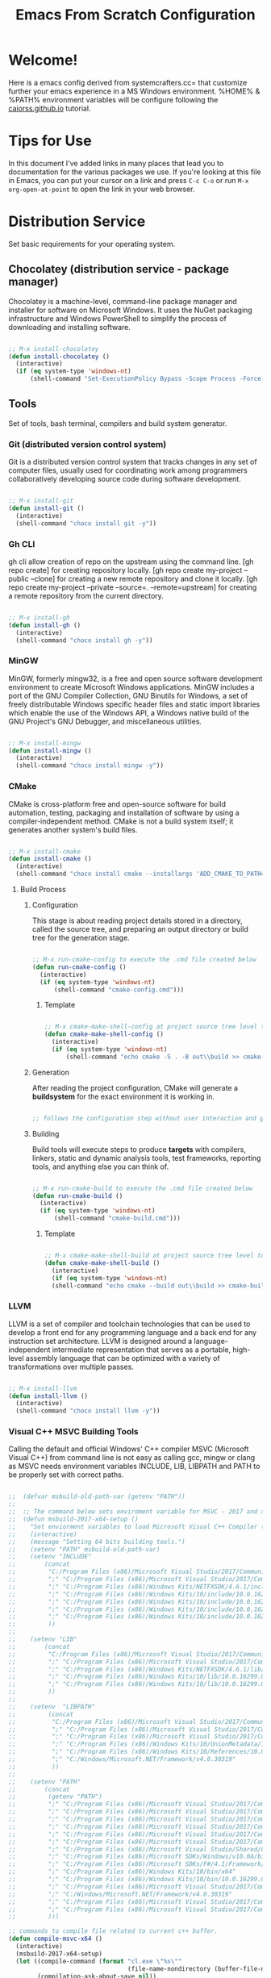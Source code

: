 #+title: Emacs From Scratch Configuration
#+PROPERTY: header-args:emacs-lisp :tangle ./init.el :mkdirp yes

* Welcome!

Here is a emacs config derived from systemcrafters.cc= that customize further your emacs experience in a MS Windows environment. %HOME% & %PATH% environment variables will be configure following the [[https://caiorss.github.io/Emacs-Elisp-Programming/Emacs_On_Windows.html][caiorss.github.io]] tutorial.

* Tips for Use

In this document I've added links in many places that lead you to documentation for the various packages we use.  If you're looking at this file in Emacs, you can put your cursor on a link and press =C-c C-o= or run =M-x org-open-at-point= to open the link in your web browser.

* Distribution Service

Set basic requirements for your operating system.

** Chocolatey (distribution service - package manager)

Chocolatey is a machine-level, command-line package manager and installer for software on Microsoft Windows. It uses the NuGet packaging infrastructure and Windows PowerShell to simplify the process of downloading and installing software.

#+begin_src emacs-lisp

  ;; M-x install-chocolatey
  (defun install-chocolatey ()
    (interactive)
    (if (eq system-type 'windows-nt)
        (shell-command "Set-ExecutionPolicy Bypass -Scope Process -Force; [System.Net.ServicePointManager]::SecurityProtocol = [System.Net.ServicePointManager]::SecurityProtocol -bor 3072; iex ((New-Object System.Net.WebClient).DownloadString('https://community.chocolatey.org/install.ps1'))")))

#+end_src

** Tools

Set of tools, bash terminal, compilers and build system generator.

*** Git (distributed version control system)

Git is a distributed version control system that tracks changes in any set of computer files, usually used for coordinating work among programmers collaboratively developing source code during software development.

#+begin_src emacs-lisp

  ;; M-x install-git
  (defun install-git ()
    (interactive)
    (shell-command "choco install git -y"))

#+end_src

*** Gh CLI

gh cli allow creation of repo on the upstream using the command line. [gh repo create] for creating repository locally. [gh repo create my-project --public --clone] for creating a new remote repository and clone it locally. [gh repo create my-project --private --source=. --remote=upstream] for creating a remote repository from the current directory.

#+begin_src emacs-lisp

  ;; M-x install-gh
  (defun install-gh ()
    (interactive)
    (shell-command "choco install gh -y"))

#+end_src

*** MinGW

MinGW, formerly mingw32, is a free and open source software development environment to create Microsoft Windows applications. MinGW includes a port of the GNU Compiler Collection, GNU Binutils for Windows, a set of freely distributable Windows specific header files and static import libraries which enable the use of the Windows API, a Windows native build of the GNU Project's GNU Debugger, and miscellaneous utilities.

#+begin_src emacs-lisp

  ;; M-x install-mingw
  (defun install-mingw ()
    (interactive)
    (shell-command "choco install mingw -y"))

#+end_src

*** CMake

CMake is cross-platform free and open-source software for build automation, testing, packaging and installation of software by using a compiler-independent method. CMake is not a build system itself; it generates another system's build files.

#+begin_src emacs-lisp

  ;; M-x install-cmake
  (defun install-cmake ()
    (interactive)
    (shell-command "choco install cmake --installargs 'ADD_CMAKE_TO_PATH=System' -y"))

#+end_src

**** Build Process

***** Configuration

This stage is about reading project details stored in a directory, called the source tree, and preparing an output directory or build tree for the generation stage.

#+begin_src emacs-lisp

  ;; M-x run-cmake-config to execute the .cmd file created below
  (defun run-cmake-config ()
    (interactive)
    (if (eq system-type 'windows-nt)
        (shell-command "cmake-config.cmd")))

#+end_src

****** Template

#+begin_src emacs-lisp

  ;; M-x cmake-make-shell-config at project source tree level to generate .cmd file
  (defun cmake-make-shell-config ()
    (interactive)
    (if (eq system-type 'windows-nt)
        (shell-command "echo cmake -S . -B out\\build >> cmake-config.cmd")))

#+end_src

***** Generation

After reading the project configuration, CMake will generate a *buildsystem* for the exact environment it is working in.

#+begin_src emacs-lisp

  ;; follows the configuration step without user interaction and generate Makefiles or project files

#+end_src

***** Building

Build tools will execute steps to produce *targets* with compilers, linkers, static and dynamic analysis tools, test frameworks, reporting tools, and anything else you can think of.

#+begin_src emacs-lisp

  ;; M-x run-cmake-build to execute the .cmd file created below
  (defun run-cmake-build ()
    (interactive)
    (if (eq system-type 'windows-nt)
        (shell-command "cmake-build.cmd")))

#+end_src

****** Template

#+begin_src emacs-lisp

  ;; M-x cmake-make-shell-build at project source tree level to generate .cmd file
  (defun cmake-make-shell-build ()
    (interactive)
    (if (eq system-type 'windows-nt)
	(shell-command "echo cmake --build out\\build >> cmake-build.cmd")))

#+end_src

*** LLVM

LLVM is a set of compiler and toolchain technologies that can be used to develop a front end for any programming language and a back end for any instruction set architecture. LLVM is designed around a language-independent intermediate representation that serves as a portable, high-level assembly language that can be optimized with a variety of transformations over multiple passes.

#+begin_src emacs-lisp

  ;; M-x install-llvm
  (defun install-llvm ()
    (interactive)
    (shell-command "choco install llvm -y"))

#+end_src

*** Visual C++ MSVC Building Tools

Calling the default and official Windows' C++ compiler MSVC (Microsoft Visual C++) from command line is not easy as calling gcc, mingw or clang as MSVC needs environment variables INCLUDE, LIB, LIBPATH and PATH to be properly set with correct paths.

#+begin_src emacs-lisp

  ;;  (defvar msbuild-old-path-var (getenv "PATH"))
  ;;
  ;;  ;; The command below sets enviroment variable for MSVC - 2017 and x64 building target
  ;;  (defun msbuild-2017-x64-setup ()
  ;;    "Set enviorment variables to load Microsoft Visual C++ Compiler (MSVC) 64 bits"
  ;;    (interactive)
  ;;    (message "Setting 64 bits building tools.")
  ;;    (setenv "PATH" msbuild-old-path-var)
  ;;    (setenv "INCLUDE"
  ;;	    (concat
  ;;	     "C:/Program Files (x86)/Microsoft Visual Studio/2017/Community/VC/Tools/MSVC/14.12.25827/ATLMFC/include"
  ;;	     ";" "C:/Program Files (x86)/Microsoft Visual Studio/2017/Community/VC/Tools/MSVC/14.12.25827/include"
  ;;	     ";" "C:/Program Files (x86)/Windows Kits/NETFXSDK/4.6.1/include/um"
  ;;	     ";" "C:/Program Files (x86)/Windows Kits/10/include/10.0.16299.0/ucrt"
  ;;	     ";" "C:/Program Files (x86)/Windows Kits/10/include/10.0.16299.0/shared"
  ;;	     ";" "C:/Program Files (x86)/Windows Kits/10/include/10.0.16299.0/um"
  ;;	     ";" "C:/Program Files (x86)/Windows Kits/10/include/10.0.16299.0/winrt"
  ;;	     ))
  ;;
  ;;    (setenv "LIB"
  ;;	    (concat
  ;;	     "C:/Program Files (x86)/Microsoft Visual Studio/2017/Community/VC/Tools/MSVC/14.12.25827/ATLMFC/lib/x64"
  ;;	     ";" "C:/Program Files (x86)/Microsoft Visual Studio/2017/Community/VC/Tools/MSVC/14.12.25827/lib/x64"
  ;;	     ";" "C:/Program Files (x86)/Windows Kits/NETFXSDK/4.6.1/lib/um/x64"
  ;;	     ";" "C:/Program Files (x86)/Windows Kits/10/lib/10.0.16299.0/ucrt/x64"
  ;;	     ";" "C:/Program Files (x86)/Windows Kits/10/lib/10.0.16299.0/um/x64"             
  ;;	     ))
  ;;
  ;;    (setenv  "LIBPATH"
  ;;	     (concat
  ;;	      "C:/Program Files (x86)/Microsoft Visual Studio/2017/Community/VC/Tools/MSVC/14.12.25827/ATLMFC/lib/x64"
  ;;	      ";" "C:/Program Files (x86)/Microsoft Visual Studio/2017/Community/VC/Tools/MSVC/14.12.25827/lib/x64"
  ;;	      ";" "C:/Program Files (x86)/Microsoft Visual Studio/2017/Community/VC/Tools/MSVC/14.12.25827/lib/x64/store/references"
  ;;	      ";" "C:/Program Files (x86)/Windows Kits/10/UnionMetadata/10.0.16299.0"
  ;;	      ";" "C:/Program Files (x86)/Windows Kits/10/References/10.0.16299.0"
  ;;	      ";" "C:/Windows/Microsoft.NET/Framework/v4.0.30319"
  ;;	      ))
  ;;
  ;;    (setenv "PATH"
  ;;	    (concat
  ;;	     (getenv "PATH")
  ;;	     ";" "C:/Program Files (x86)/Microsoft Visual Studio/2017/Community/VC/Tools/MSVC/14.12.25827/bin/HostX86/x64"
  ;;	     ";" "C:/Program Files (x86)/Microsoft Visual Studio/2017/Community/Common7/IDE/VC/VCPackages"
  ;;	     ";" "C:/Program Files (x86)/Microsoft Visual Studio/2017/Community/Common7/IDE/CommonExtensions/Microsoft/TestWindow"
  ;;	     ";" "C:/Program Files (x86)/Microsoft Visual Studio/2017/Community/Common7/IDE/CommonExtensions/Microsoft/TeamFoundation/Team Explorer"
  ;;	     ";" "C:/Program Files (x86)/Microsoft Visual Studio/2017/Community/MSBuild/15.0/bin/Roslyn"
  ;;	     ";" "C:/Program Files (x86)/Microsoft Visual Studio/2017/Community/Team Tools/Performance Tools"
  ;;	     ";" "C:/Program Files (x86)/Microsoft Visual Studio/Shared/Common/VSPerfCollectionTools/"
  ;;	     ";" "C:/Program Files (x86)/Microsoft SDKs/Windows/v10.0A/bin/NETFX 4.6.1 Tools/"
  ;;	     ";" "C:/Program Files (x86)/Microsoft SDKs/F#/4.1/Framework/v4.0/"
  ;;	     ";" "C:/Program Files (x86)/Windows Kits/10/bin/x64"
  ;;	     ";" "C:/Program Files (x86)/Windows Kits/10/bin/10.0.16299.0/x64"
  ;;	     ";" "C:/Program Files (x86)/Microsoft Visual Studio/2017/Community//MSBuild/15.0/bin"
  ;;	     ";" "C:/Windows/Microsoft.NET/Framework/v4.0.30319"
  ;;	     ";" "C:/Program Files (x86)/Microsoft Visual Studio/2017/Community/Common7/IDE/"
  ;;	     ";" "C:/Program Files (x86)/Microsoft Visual Studio/2017/Community/Common7/Tools/"
  ;;	     )))

  ;; commands to compile file related to current c++ buffer.
  (defun compile-msvc-x64 ()
    (interactive)
    (msbuild-2017-x64-setup)
    (let ((compile-command (format "cl.exe \"%s\""
                                   (file-name-nondirectory (buffer-file-name))))
          (compilation-ask-about-save nil))
      (call-interactively #'compile )))

#+end_src

** Languages

Some emacs packages rely on languages like python in order to properly work. The following programming languages are required to be install to prevent package errors. *See Messages buffer for more information on missing requirements*

*** Python3

Python is a high-level, general-purpose programming language. Python is dynamically typed and garbage-collected. It supports multiple programming paradigms, including structured, object-oriented and functional programming. 

#+begin_src emacs-lisp

  ;; M-x install-python
  (defun install-python ()
    (interactive)
    (shell-command "choco install python -y"))

#+end_src

* System Config (Windows-nt)

Custom config variable that Unix based packages expect to exist.

** Env PATH

The HOME environment variable that has the default value /home/<username>) on Linux sets the user's directory path. This variable, which is equivalent to _%USERPROFILE% _(C:\\Users\<username> ) is expected to be set by many Unix applications ported to Windows and it also makes directory browser in Emacs and shells easier.

#+begin_src emacs-lisp

  ;; M-x set-unix-system-home
  (defun set-unix-system-home ()
    (interactive)
    (if (eq system-type 'windows-nt)
        (shell-command "setx HOME %HOME%")))

#+end_src

Executables located in directories listed in PATH environment variable can be invoked without its full path like ls, echo and who in Unix-like OS or ipconfig, arp and whoami in Windows.

C:\Users\arch\bin> echo %PATH%
C:\ProgramData\Oracle\Java\javapath;C:\Windows\system32;C:\Windows;C:\Windows\System32\Wbem...

By adding the directory ~/bin or C:\Users\<user>\bin to PATH variable it makes easir to call command line applications from this directory without specifing its full path from Emacs or shell (cmd.exe).

#+begin_src emacs-lisp

  ;; M-x set-unix-system-path
  (defun set-unix-system-path ()
    (interactive)
    (if (eq system-type 'windows-nt)
        (shell-command "setx PATH \"%PATH%;%USERPROFILE%\\bin\"")))

#+end_src

** Console/Shell

Various command to run in emacs.

#+begin_src emacs-lisp

  ;; M-x run-bash
  (defun run-bash ()
    (interactive)
    (let ((shell-file-name "C:\\Program Files\\Git\\bin\\bash.exe"))
      (shell "*bash*")))

  ;; M-x run-cmdexe
  (defun run-cmdexe ()
    (interactive)
    (let ((shell-file-name "cmd.exe"))
      (shell "*cmd.exe*")))

  ;; M-x run-powershell
  (defun run-powershell ()
    "Run powershell"
    (interactive)
    (async-shell-command "c:/windows/system32/WindowsPowerShell/v1.0/powershell.exe -Command -"
                         nil
                         nil))

#+end_src

** Compilation Keybindings

Handy key bindings for invoking compilation command.

#+begin_src emacs-lisp

  (progn
    (global-set-key (kbd "<f9>") #'compile)
    (global-set-key (kbd "<C-f9>")
                    (lambda () (interactive)
                      (save-buffer)
                      (recompile))))

#+end_src

** Custom.el

set package customization to a different file to prevent poluting the init.el

#+begin_src emacs-lisp

  (progn
    (setq custom-file (expand-file-name "custom.el" user-emacs-directory))
    (when (file-exists-p custom-file)
      (load custom-file)))

#+end_src

** Backup files

set temporary files to a different directory

#+begin_src emacs-lisp

  (setq backup-directory-alist `((".*" . ,temporary-file-directory)))

#+end_src

** Recycle Bin

The following line configures Emacs so that files deleted via Emacs are moved to the Recycle.

#+begin_src emacs-lisp

  (setq delete-by-moving-to-trash t) 

#+end_src

* Package System Setup

Emacs has a built in package manager but it doesn't make it easy to automatically install packages on a new system the first time you pull down your configuration.  [[https://github.com/jwiegley/use-package][use-package]] is a really helpful package used in this configuration to make it a lot easier to automate the installation and configuration of everything else we use.

#+begin_src emacs-lisp

  (progn
    ;; init package sources
    (when (require 'package nil 'noerror)
      (setq package-archives '(
                               ("melpa" . "https://melpa.org/packages/")
                               ("org" . "https://orgmode.org/elpa/")
                               ("elpa" . "https://elpa.gnu.org/packages/")))
      (package-initialize)
      ;; refresh archive description list
      (unless package-archive-contents (package-refresh-contents))
      ;; install/update use-package
      (unless (package-installed-p 'use-package) (package-install 'use-package))
      ;; use-package ensure config
      (when (require 'use-package nil 'noerror)
        (setq use-package-always-ensure t))))

#+end_src

* Basic UI Configuration

This section configures basic UI settings that remove unneeded elements to make Emacs look a lot more minimal and modern.  If you're just getting started in Emacs, the menu bar might be helpful so you can remove the =(menu-bar-mode -1)= line if you'd like to still see that.

#+begin_src emacs-lisp

  ;; set default emacs config
  (progn
    (setq inhibit-startup-message t)
    (scroll-bar-mode -1)        ; Disable visible scrollbar
    (tool-bar-mode -1)          ; Disable the toolbar
    (tooltip-mode -1)           ; Disable tooltips
    (set-fringe-mode 10)        ; Give some breathing room
    (menu-bar-mode -1)          ; Disable the menu bar
    (setq visible-bell t)       ; Set up the visible bell
    (setq use-file-dialog nil)
    (setq use-dialog-box nil)
    (add-to-list 'default-frame-alist '(fullscreen . maximized)) 
    (column-number-mode)
    (global-display-line-numbers-mode t)
    (setq-default buffer-file-coding-system 'utf-8-unix)
    ;; Disable line numbers for some modes
    (dolist (mode '(
                    org-mode-hook
                    term-mode-hook
                    shell-mode-hook
                    treemacs-mode-hook
                    eshell-mode-hook))
      (add-hook mode (lambda () (display-line-numbers-mode 0)))))

#+end_src

* Keybinding Configuration

This configuration uses [[https://evil.readthedocs.io/en/latest/index.html][evil-mode]] for a Vi-like modal editing experience. [[https://github.com/emacs-evil/evil-collection][evil-collection]] is used to automatically configure various Emacs modes with Vi-like keybindings for evil-mode.

#+begin_src emacs-lisp

  ;; Make ESC quit prompts
  (global-set-key (kbd "<escape>") 'keyboard-escape-quit)

  (use-package general
    :config
    (general-create-definer rune/leader-keys
      :keymaps '(normal insert visual emacs)
      :prefix "SPC"
      :global-prefix "C-SPC")
    (rune/leader-keys
      "t"  '(:ignore t :which-key "toggles")
      "tt" '(counsel-load-theme :which-key "choose theme"))) 

  (use-package evil
    :init
    (setq evil-want-integration t)
    (setq evil-want-keybinding nil)
    (setq evil-want-C-u-scroll t)
    (setq evil-want-C-i-jump nil)
    :config
    (evil-mode 1)
    (define-key evil-insert-state-map (kbd "C-g") 'evil-normal-state)
    (define-key evil-insert-state-map (kbd "C-h") 'evil-delete-backward-char-and-join)
    (evil-global-set-key 'motion "j" 'evil-next-visual-line)
    (evil-global-set-key 'motion "k" 'evil-previous-visual-line)
    (evil-set-initial-state 'messages-buffer-mode 'normal)
    (evil-set-initial-state 'dashboard-mode 'normal))

  (use-package evil-collection
    :config
    (evil-collection-init))

#+end_src

* UI Configuration

** Fonts

I am using the [[https://github.com/tonsky/FiraCode][Fira Code]] font for this configuration which will more than likely need to be installed on your machine.

#+begin_src emacs-lisp

  (progn
    (defvar efs/default-font-size 96)
    (defvar efs/default-variable-font-size 96)
    ;;choco install firacode
    (set-face-attribute 'default nil :font "Fira Code Retina" :height efs/default-font-size)
    (set-face-attribute 'fixed-pitch nil :font "Fira Code Retina" :height efs/default-font-size)
    (set-face-attribute 'variable-pitch nil :font "Fira Code Retina" :height efs/default-variable-font-size :weight 'regular))

#+end_src

** Color Theme

[[https://github.com/hlissner/emacs-doom-themes][doom-themes]] is a great set of themes with a lot of variety and support for many different Emacs modes.  Taking a look at the [[https://github.com/hlissner/emacs-doom-themes/tree/screenshots][screenshots]] might help you decide which one you like best.  You can also run =M-x counsel-load-theme= to choose between them easily.

#+begin_src emacs-lisp

  (use-package doom-themes
    :init
    (load-theme 'doom-dracula t))

#+end_src

** Better Modeline

[[https://github.com/seagle0128/doom-modeline][doom-modeline]] is a very attractive and rich (yet still minimal) mode line configuration for Emacs.  The default configuration is quite good but you can check out the [[https://github.com/seagle0128/doom-modeline#customize][configuration options]] for more things you can enable or disable.

*NOTE:* The first time you load your configuration on a new machine, you'll need to run `M-x all-the-icons-install-fonts` so that mode line icons display correctly.

#+begin_src emacs-lisp

  (use-package all-the-icons
    :if (display-graphic-p))

  (use-package all-the-icons-dired
    :hook
    (dired-mode . all-the-icons-dired-mode))

  (use-package doom-modeline
    :custom
    (doom-modeline-height 15)
    :init
    (doom-modeline-mode 1))

#+end_src

** Which Key

[[https://github.com/justbur/emacs-which-key][which-key]] is a useful UI panel that appears when you start pressing any key binding in Emacs to offer you all possible completions for the prefix.  For example, if you press =C-c= (hold control and press the letter =c=), a panel will appear at the bottom of the frame displaying all of the bindings under that prefix and which command they run.  This is very useful for learning the possible key bindings in the mode of your current buffer.

#+begin_src emacs-lisp

  (use-package which-key
    :diminish which-key-mode
    :init
    (which-key-mode)
    :config
    (setq which-key-idle-delay 1))

#+end_src

** Ivy and Counsel

[[https://oremacs.com/swiper/][Ivy]] is an excellent completion framework for Emacs.  It provides a minimal yet powerful selection menu that appears when you open files, switch buffers, and for many other tasks in Emacs.  Counsel is a customized set of commands to replace `find-file` with `counsel-find-file`, etc which provide useful commands for each of the default completion commands.

[[https://github.com/Yevgnen/ivy-rich][ivy-rich]] adds extra columns to a few of the Counsel commands to provide more information about each item.

#+begin_src emacs-lisp

  (use-package ivy
    :diminish
    :bind (("C-s" . swiper)
           :map ivy-minibuffer-map
           ("TAB" . ivy-alt-done)
           ("C-l" . ivy-alt-done)
           ("C-j" . ivy-next-line)
           ("C-k" . ivy-previous-line)
           :map ivy-switch-buffer-map
           ("C-k" . ivy-previous-line)
           ("C-l" . ivy-done)
           ("C-d" . ivy-switch-buffer-kill)
           :map ivy-reverse-i-search-map
           ("C-k" . ivy-previous-line)
           ("C-d" . ivy-reverse-i-search-kill))
    :config
    (ivy-mode 1))

  (use-package all-the-icons-ivy-rich
    :init
    (all-the-icons-ivy-rich-mode 1))

  (use-package ivy-rich
    :init
    (ivy-rich-mode 1))

  (use-package counsel
    :bind (("C-M-j" . 'counsel-switch-buffer)
           :map minibuffer-local-map
           ("C-r" . 'counsel-minibuffer-history))
    :config
    (counsel-mode 1))

#+end_src

** Helpful Help Commands

[[https://github.com/Wilfred/helpful][Helpful]] adds a lot of very helpful (get it?) information to Emacs' =describe-= command buffers.  For example, if you use =describe-function=, you will not only get the documentation about the function, you will also see the source code of the function and where it gets used in other places in the Emacs configuration.  It is very useful for figuring out how things work in Emacs.

#+begin_src emacs-lisp

  (use-package helpful
    :custom
    (counsel-describe-function-function #'helpful-callable)
    (counsel-describe-variable-function #'helpful-variable)
    :bind
    ([remap describe-function] . counsel-describe-function)
    ([remap describe-command] . helpful-command)
    ([remap describe-variable] . counsel-describe-variable)
    ([remap describe-key] . helpful-key))

#+end_src

* Org Mode

[[https://orgmode.org/][Org Mode]] is one of the hallmark features of Emacs.  It is a rich document editor, project planner, task and time tracker, blogging engine, and literate coding utility all wrapped up in one package.

** Better Font Faces

The =efs/org-font-setup= function configures various text faces to tweak the sizes of headings and use variable width fonts in most cases so that it looks more like we're editing a document in =org-mode=.  We switch back to fixed width (monospace) fonts for code blocks and tables so that they display correctly.

#+begin_src emacs-lisp

  (defun efs/org-font-setup ()
    ;; Replace list hyphen with dot
    (font-lock-add-keywords 'org-mode
                            '(("^ *\\([-]\\) "
                               (0 (prog1 () (compose-region (match-beginning 1) (match-end 1) "•"))))))

    ;; Set faces for heading levels
    (dolist (face '((org-level-1 . 1.2)
                    (org-level-2 . 1.1)
                    (org-level-3 . 1.05)
                    (org-level-4 . 1.0)
                    (org-level-5 . 1.1)
                    (org-level-6 . 1.1)
                    (org-level-7 . 1.1)
                    (org-level-8 . 1.1)))
      (set-face-attribute (car face) nil :font "Fira Code Retina" :weight 'regular :height (cdr face)))

    ;; Ensure that anything that should be fixed-pitch in Org files appears that way
    (set-face-attribute 'org-block nil :foreground nil :inherit 'fixed-pitch)
    (set-face-attribute 'org-code nil   :inherit '(shadow fixed-pitch))
    (set-face-attribute 'org-table nil   :inherit '(shadow fixed-pitch))
    (set-face-attribute 'org-verbatim nil :inherit '(shadow fixed-pitch))
    (set-face-attribute 'org-special-keyword nil :inherit '(font-lock-comment-face fixed-pitch))
    (set-face-attribute 'org-meta-line nil :inherit '(font-lock-comment-face fixed-pitch))
    (set-face-attribute 'org-checkbox nil :inherit 'fixed-pitch))

#+end_src

** Basic Config

This section contains the basic configuration for =org-mode= plus the configuration for Org agendas and capture templates.  There's a lot to unpack in here so I'd recommend watching the videos for [[https://youtu.be/VcgjTEa0kU4][Part 5]] and [[https://youtu.be/PNE-mgkZ6HM][Part 6]] for a full explanation.

#+begin_src emacs-lisp

  (defun efs/org-mode-setup ()
    (org-indent-mode)
    (variable-pitch-mode 1)
    (visual-line-mode 1))

  (use-package org
    :hook
    (org-mode . efs/org-mode-setup)
    :config
    (setq org-ellipsis " ▾")
    (efs/org-font-setup))

#+end_src

*** Nicer Heading Bullets

[[https://github.com/sabof/org-bullets][org-bullets]] replaces the heading stars in =org-mode= buffers with nicer looking characters that you can control.  Another option for this is [[https://github.com/integral-dw/org-superstar-mode][org-superstar-mode]] which we may cover in a later video.

#+begin_src emacs-lisp

  (use-package org-bullets
    :custom
    (org-bullets-bullet-list '("◉" "○" "●" "○" "●" "○" "●"))
    :hook
    (org-mode . org-bullets-mode))

#+end_src

*** Center Org Buffers

We use [[https://github.com/joostkremers/visual-fill-column][visual-fill-column]] to center =org-mode= buffers for a more pleasing writing experience as it centers the contents of the buffer horizontally to seem more like you are editing a document.  This is really a matter of personal preference so you can remove the block below if you don't like the behavior.

#+begin_src emacs-lisp

  (defun efs/org-mode-visual-fill ()
    (setq visual-fill-column-width 100 visual-fill-column-center-text t)
    (visual-fill-column-mode 1))

  (use-package visual-fill-column
    :hook
    (org-mode . efs/org-mode-visual-fill))

#+end_src

** Configure Babel Languages

To execute or export code in =org-mode= code blocks, you'll need to set up =org-babel-load-languages= for each language you'd like to use.  [[https://orgmode.org/worg/org-contrib/babel/languages.html][This page]] documents all of the languages that you can use with =org-babel=.

#+begin_src emacs-lisp

  (org-babel-do-load-languages 'org-babel-load-languages
                               '((emacs-lisp . t)))

#+end_src

** Structure Templates

Org Mode's [[https://orgmode.org/manual/Structure-Templates.html][structure templates]] feature enables you to quickly insert code blocks into your Org files in combination with =org-tempo= by typing =<= followed by the template name like =el= or =py= and then press =TAB=.  For example, to insert an empty =emacs-lisp= block below, you can type =<el= and press =TAB= to expand into such a block.

You can add more =src= block templates below by copying one of the lines and changing the two strings at the end, the first to be the template name and the second to contain the name of the language [[https://orgmode.org/worg/org-contrib/babel/languages.html][as it is known by Org Babel]].

#+begin_src emacs-lisp

  ;; This is needed as of Org 9.2
  (when (require 'org-tempo nil 'noerror)
    (add-to-list 'org-structure-template-alist '("sh" . "src shell"))
    (add-to-list 'org-structure-template-alist '("el" . "src emacs-lisp")))

#+end_src

** Auto-tangle Configuration Files

This snippet adds a hook to =org-mode= buffers so that =efs/org-babel-tangle-config= gets executed each time such a buffer gets saved.  This function checks to see if the file being saved is the Emacs.org file you're looking at right now, and if so, automatically exports the configuration here to the associated output files.

#+begin_src emacs-lisp

  ;; Automatically tangle our Emacs.org config file when we save it
  (defun efs/org-babel-tangle-config ()
    (when (string-equal (buffer-file-name) (expand-file-name "~/.emacs.d/emacs.org"))
      ;; Dynamic scoping to the rescue
      (let ((org-confirm-babel-evaluate nil))
        (org-babel-tangle))))

  (add-hook 'org-mode-hook (lambda () (add-hook 'after-save-hook #'efs/org-babel-tangle-config)))

#+end_src

* Development

** Projectile

[[https://projectile.mx/][Projectile]] is a project management library for Emacs which makes it a lot easier to navigate around code projects for various languages.  Many packages integrate with Projectile so it's a good idea to have it installed even if you don't use its commands directly.

#+begin_src emacs-lisp

  (use-package projectile
    :diminish projectile-mode
    :custom (projectile-completion-system 'ivy) 
    :bind-keymap ("C-c p" . projectile-command-map)
    :init
    ;; NOTE: Set this to the folder where you keep your Git repos!
    (when (file-directory-p "~/Projects/Code")
      (setq projectile-project-search-path '("~/Projects/Code"))
      (setq projectile-switch-project-action #'projectile-dired))
    :config
    (projectile-mode))

    (use-package counsel-projectile
      :config
      (counsel-projectile-mode))

#+end_src

** Magit

[[https://magit.vc/][Magit]] is the best Git interface I've ever used.  Common Git operations are easy to execute quickly using Magit's command panel system.

#+begin_src emacs-lisp

  ;; set magit package after forge so forge-add-default-bindings are disabled in magit
  (use-package magit
    :custom
    (magit-display-buffer-function #'magit-display-buffer-same-window-except-diff-v1))

  ;; NOTE: Make sure to configure a GitHub token before using this package!
  ;; - https://magit.vc/manual/forge/Token-Creation.html#Token-Creation
  ;; - https://magit.vc/manual/ghub/Getting-Started.html#Getting-Started
  (use-package forge) 

#+end_src

** Commenting

Emacs' built in commenting functionality =comment-dwim= (usually bound to =M-;=) doesn't always comment things in the way you might expect so we use [[https://github.com/redguardtoo/evil-nerd-commenter][evil-nerd-commenter]] to provide a more familiar behavior.  I've bound it to =M-/= since other editors sometimes use this binding but you could also replace Emacs' =M-;= binding with this command.

#+begin_src emacs-lisp

  (use-package evil-nerd-commenter
    :bind ("M-/" . evilnc-comment-or-uncomment-lines))

#+end_src

** Rainbow Delimiters

[[https://github.com/Fanael/rainbow-delimiters][rainbow-delimiters]] is useful in programming modes because it colorizes nested parentheses and brackets according to their nesting depth.  This makes it a lot easier to visually match parentheses in Emacs Lisp code without having to count them yourself.

#+begin_src emacs-lisp

  (use-package rainbow-delimiters
    :hook
    (prog-mode . rainbow-delimiters-mode))

#+end_src

* IDE Features with lsp-mode

** lsp-mode

We use the excellent [[https://emacs-lsp.github.io/lsp-mode/][lsp-mode]] to enable IDE-like functionality for many different programming languages via "language servers" that speak the [[https://microsoft.github.io/language-server-protocol/][Language Server Protocol]].  Before trying to set up =lsp-mode= for a particular language, check out the [[https://emacs-lsp.github.io/lsp-mode/page/languages/][documentation for your language]] so that you can learn which language servers are available and how to install them.

The =lsp-keymap-prefix= setting enables you to define a prefix for where =lsp-mode='s default keybindings will be added.  I *highly recommend* using the prefix to find out what you can do with =lsp-mode= in a buffer.

The =which-key= integration adds helpful descriptions of the various keys so you should be able to learn a lot just by pressing =C-c l= in a =lsp-mode= buffer and trying different things that you find there.

#+begin_src emacs-lisp

  ;; require by lsp-mode
  (use-package yasnippet)

  (defun efs/lsp-mode-setup ()
    (setq lsp-headerline-breadcrumb-segments '(path-up-to-project file symbols))
    (lsp-headerline-breadcrumb-mode))

  (use-package lsp-mode
    :commands (lsp lsp-deferred)
    :init
    ;; set prefix for lsp-command-keymap (few alternatives - "C-l", "C-c l")
    (setq lsp-keymap-prefix "C-c l")
    :hook
    (c-mode . lsp-deferred)
    (c++-mode . lsp-deferred)
    ;; if you want which-key integration
    (lsp-mode . lsp-enable-which-key-integration)
    (lsp-mode . efs/lsp-mode-setup)
    :config
    ;; The path to lsp-mode needs to be added to load-path as well as the
    ;; path to the `clients' subdirectory.
    (add-to-list 'load-path (expand-file-name "lib/lsp-mode" user-emacs-directory))
    (add-to-list 'load-path (expand-file-name "lib/lsp-mode/clients" user-emacs-directory)))

#+end_src

*** lsp-ui

[[https://emacs-lsp.github.io/lsp-ui/][lsp-ui]] is a set of UI enhancements built on top of =lsp-mode= which make Emacs feel even more like an IDE.  Check out the screenshots on the =lsp-ui= homepage (linked at the beginning of this paragraph) to see examples of what it can do.

#+begin_src emacs-lisp

  (use-package lsp-ui
    :custom
    (lsp-ui-doc-position 'bottom)
    :hook
    (lsp-mode . lsp-ui-mode))

#+end_src

*** lsp-treemacs

[[https://github.com/emacs-lsp/lsp-treemacs][lsp-treemacs]] provides nice tree views for different aspects of your code like symbols in a file, references of a symbol, or diagnostic messages (errors and warnings) that are found in your code.

Try these commands with =M-x=:

- =lsp-treemacs-symbols= - Show a tree view of the symbols in the current file
- =lsp-treemacs-references= - Show a tree view for the references of the symbol under the cursor
- =lsp-treemacs-error-list= - Show a tree view for the diagnostic messages in the project

This package is built on the [[https://github.com/Alexander-Miller/treemacs][treemacs]] package which might be of some interest to you if you like to have a file browser at the left side of your screen in your editor.

#+begin_src emacs-lisp

  (defun efs/treemacs-config ()
    (setq system_path (cl-remove-duplicates (split-string (getenv "PATH") ";") :test 'string=))
    (dolist (elem system_path)
      (when (string-match "[a-zA-Z0-9\\\/\.\:\_\+\-]*bin" elem)
        (setq dir (directory-files elem))
        (dolist (file dir)
          (when (string-match "[a-zA-Z0-9\\\/\.\:\_\+\-]*python3.[0-9]*.exe" file)
            (setq treemacs-python-executable (concat elem "\\" file)))))))

  (defun efs/toggle-treemacs ()
    (treemacs)
    (lsp-treemacs-symbols))

  (use-package lsp-treemacs
    :init
    (efs/treemacs-config)
    :hook
    (lsp-mode . efs/toggle-treemacs)
    :config
    (lsp-treemacs-sync-mode t))

#+end_src

*** lsp-ivy

[[https://github.com/emacs-lsp/lsp-ivy][lsp-ivy]] integrates Ivy with =lsp-mode= to make it easy to search for things by name in your code.  When you run these commands, a prompt will appear in the minibuffer allowing you to type part of the name of a symbol in your code.  Results will be populated in the minibuffer so that you can find what you're looking for and jump to that location in the code upon selecting the result.

Try these commands with =M-x=:

- =lsp-ivy-workspace-symbol= - Search for a symbol name in the current project workspace
- =lsp-ivy-global-workspace-symbol= - Search for a symbol name in all active project workspaces

#+begin_src emacs-lisp

  (use-package lsp-ivy)

#+end_src

*** Company Mode

[[http://company-mode.github.io/][Company Mode]] provides a nicer in-buffer completion interface than =completion-at-point= which is more reminiscent of what you would expect from an IDE.  We add a simple configuration to make the keybindings a little more useful (=TAB= now completes the selection and initiates completion at the current location if needed).

We also use [[https://github.com/sebastiencs/company-box][company-box]] to further enhance the look of the completions with icons and better overall presentation.

#+begin_src emacs-lisp

  (use-package company
    :custom
    (company-minimum-prefix-length 1)
    (company-idle-delay 0.0)
    :bind (:map company-active-map
                ("<tab>" . company-complete-selection))
    (:map lsp-mode-map
          ("<tab>" . company-indent-or-complete-common))
    :hook
    (lsp-mode . company-mode))

  (use-package company-box
    :hook
    (company-mode . company-box-mode))

  (defun efs/company-c-headers-config ()
    (setq system_path (cl-remove-duplicates (split-string (getenv "PATH") ";") :test 'string=))
    (dolist (elem system_path)
      (when (string-match "[a-zA-Z0-9\\\/\.\:\_\+\-]*mingw[a-zA-Z0-9\\\/\.\:\_\+\-]*" elem)
        (setq temp_var elem)
        (add-to-list 'company-c-headers-path-system temp_var))))

  (use-package company-c-headers
    :config
    (add-to-list 'company-backends 'company-c-headers)
    (efs/company-c-headers-config))

#+end_src

** dap-mode

[[https://emacs-lsp.github.io/dap-mode/][dap-mode]] is an excellent package for bringing rich debugging capabilities to Emacs via the [[https://microsoft.github.io/debug-adapter-protocol/][Debug Adapter Protocol]]. You should check out the [[https://emacs-lsp.github.io/dap-mode/page/configuration/][configuration docs]] to learn how to configure the debugger for your language.  Also make sure to check out the documentation for the debug adapter to see what configuration parameters are available to use for your debug templates!

#+begin_src emacs-lisp

  (defun efs/dap-mode-configs ()
    (dap-ui-mode 1)
    (dap-tooltip-mode 1)
    (tooltip-mode 1)
    (dap-ui-controls-mode 1)) 

  (defun efs/dap-cpptools ()
    ;; additional docs: https://docs.doomemacs.org/latest/modules/tools/debugger/ 
    (when (require 'dap-cpptools nil 'noerror)
      (dap-cpptools-setup)))

  (defun efs/dap-register-debug-template ()
    (dap-register-debug-template
     "cpptools::Run Configuration"
     (list :type "cppdbg"
           :request "launch"
           :name "cpptools::Run Configuration"
           :MIMode "gdb"
           :program "${workspaceFolder}/bin/*.exe"
           :cwd "${workspaceFolder}")))

  (use-package dap-mode
    :hook
    (lsp-deferred . dap-mode)
    (dap-mode . efs/dap-cpptools)
    (dap-mode . efs/dap-mode-configs)
    :config
    (add-hook 'dap-stopped-hook (lambda (arg) (call-interactively #'dap-hydra)))
    (efs/dap-register-debug-template))

#+end_src

